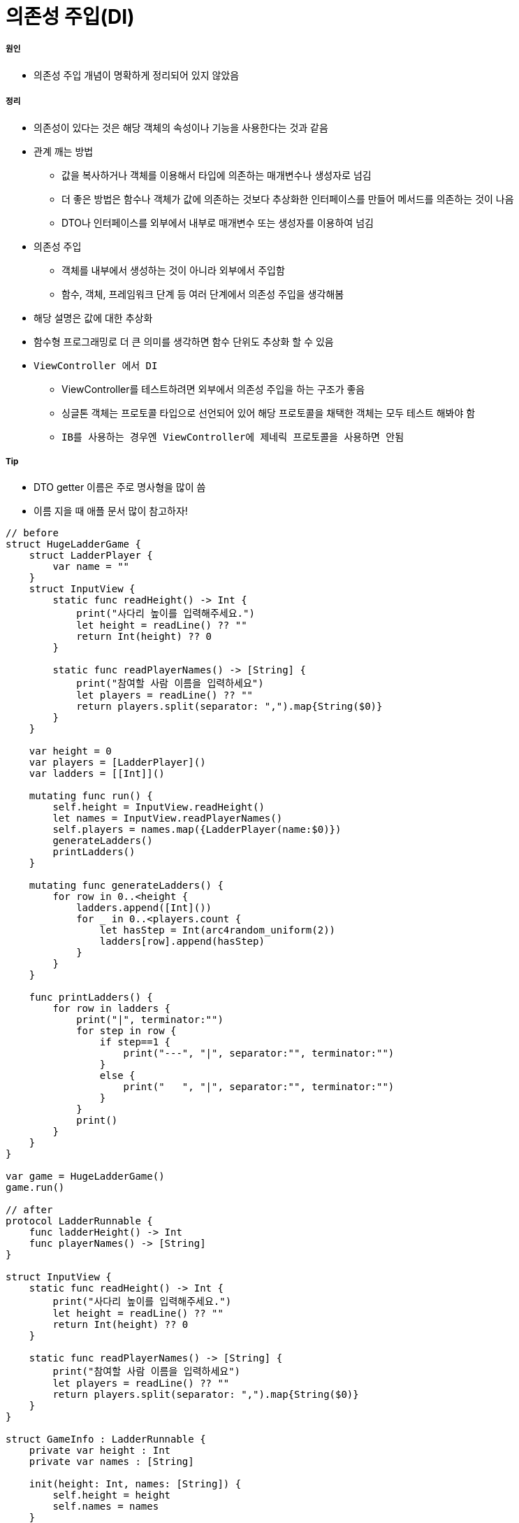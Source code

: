 = 의존성 주입(DI)

===== 원인
* 의존성 주입 개념이 명확하게 정리되어 있지 않았음

===== 정리
* 의존성이 있다는 것은 해당 객체의 속성이나 기능을 사용한다는 것과 같음
* 관계 깨는 방법
** 값을 복사하거나 객체를 이용해서 타입에 의존하는 매개변수나 생성자로 넘김
** 더 좋은 방법은 함수나 객체가 값에 의존하는 것보다 추상화한 인터페이스를 만들어 메서드를 의존하는 것이 나음
** DTO나 인터페이스를 외부에서 내부로 매개변수 또는 생성자를 이용하여 넘김
* 의존성 주입 
** 객체를 내부에서 생성하는 것이 아니라 외부에서 주입함
** 함수, 객체, 프레임워크 단계 등 여러 단계에서 의존성 주입을 생각해봄
* 해당 설명은 값에 대한 추상화
* 함수형 프로그래밍로 더 큰 의미를 생각하면 함수 단위도 추상화 할 수 있음
* `ViewController 에서 DI`
** ViewController를 테스트하려면 외부에서 의존성 주입을 하는 구조가 좋음
** 싱글톤 객체는 프로토콜 타입으로 선언되어 있어 해당 프로토콜을 채택한 객체는 모두 테스트 해봐야 함
** `IB를 사용하는 경우엔 ViewController에 제네릭 프로토콜을 사용하면 안됨`

===== Tip
* DTO getter 이름은 주로 명사형을 많이 씀
* 이름 지을 때 애플 문서 많이 참고하자!

[source, swift]
----
// before
struct HugeLadderGame {
    struct LadderPlayer {
        var name = ""
    }
    struct InputView {
        static func readHeight() -> Int {
            print("사다리 높이를 입력해주세요.")
            let height = readLine() ?? ""
            return Int(height) ?? 0
        }
        
        static func readPlayerNames() -> [String] {
            print("참여할 사람 이름을 입력하세요")
            let players = readLine() ?? ""
            return players.split(separator: ",").map{String($0)}
        }
    }
    
    var height = 0
    var players = [LadderPlayer]()
    var ladders = [[Int]]()
    
    mutating func run() {
        self.height = InputView.readHeight()
        let names = InputView.readPlayerNames()
        self.players = names.map({LadderPlayer(name:$0)})
        generateLadders()
        printLadders()
    }
    
    mutating func generateLadders() {
        for row in 0..<height {
            ladders.append([Int]())
            for _ in 0..<players.count {
                let hasStep = Int(arc4random_uniform(2))
                ladders[row].append(hasStep)
            }
        }
    }
    
    func printLadders() {
        for row in ladders {
            print("|", terminator:"")
            for step in row {
                if step==1 {
                    print("---", "|", separator:"", terminator:"")
                }
                else {
                    print("   ", "|", separator:"", terminator:"")
                }
            }
            print()
        }
    }
}

var game = HugeLadderGame()
game.run()

// after
protocol LadderRunnable {
    func ladderHeight() -> Int
    func playerNames() -> [String]
}

struct InputView {
    static func readHeight() -> Int {
        print("사다리 높이를 입력해주세요.")
        let height = readLine() ?? ""
        return Int(height) ?? 0
    }
    
    static func readPlayerNames() -> [String] {
        print("참여할 사람 이름을 입력하세요")
        let players = readLine() ?? ""
        return players.split(separator: ",").map{String($0)}
    }
}

struct GameInfo : LadderRunnable {
    private var height : Int
    private var names : [String]
    
    init(height: Int, names: [String]) {
        self.height = height
        self.names = names
    }
    
    func ladderHeight() -> Int {
        return height
    }
    
    func playerNames() -> [String] {
        return names
    }
}

struct LadderPlayer {
    var name = ""
}

struct SmallLadderGame {
    static func run(runner : LadderRunnable) {
        let ladders = LadderGenerater.generateLadders(runner: runner)
        let ladderInfo = LadderInfo(steps: ladders)
        OutputView().printLadders(printable: ladderInfo)
    }
}

struct LadderGenerater {
    static func generateLadders(runner : LadderRunnable) -> [[Int]] {
        var ladders = [[Int]]()
        let names = runner.playerNames()
        let players = names.map({LadderPlayer(name:$0)})
        
        for row in 0..<runner.ladderHeight() {
            ladders.append([Int]())
            for _ in 0..<players.count {
                let hasStep = Int(arc4random_uniform(4))
                ladders[row].append(hasStep)
            }
        }
        return ladders
    }
}

protocol LadderPrintable {
    func ladders() -> [[Int]]
}
struct LadderInfo : LadderPrintable {
    private var ladderSteps: [[Int]]

    func ladders() -> [[Int]] {
        return ladderSteps
    }
    
    init(steps: [[Int]]) {
        self.ladderSteps = steps
    }
}

struct OutputView {
    // print도 반복되기 때문에 기능 단위도 추상화 가능

    /*
    func printLadders(printable: LadderPrintable, worker: () -> Void) {
        for row in printable.ladders() {
            worker("|", terminator:"")
            for step in row {
                switch step {
                case 1:
                    worker("---", "|", separator:"", terminator:"")
                case 2:
                    worker("--\\", "|", separator:"", terminator:"")
                case 3:
                    worker("/--", "|", separator:"", terminator:"")
                default:
                    worker("   ", "|", separator:"", terminator:"")
                }
            }

            worker()
        }
    }
    */


    func printLadders(printable: LadderPrintable) {
        for row in printable.ladders() {
            print("|", terminator:"")
            for step in row {
                switch step {
                case 1:
                    print("---", "|", separator:"", terminator:"")
                case 2:
                    print("--\\", "|", separator:"", terminator:"")
                case 3:
                    print("/--", "|", separator:"", terminator:"")
                default:
                    print("   ", "|", separator:"", terminator:"")
                }
            }
            print()
        }
    }
}

//main
let gameInfo = GameInfo(height: InputView.readHeight(),
                        names: InputView.readPlayerNames())
struct GameInfoMock : LadderRunnable {
    func ladderHeight() -> Int {
        return 0
    }
    
    func playerNames() -> [String] {
        return ["aaaaaaaaaaaaaaaaaa"]
    }
}
SmallLadderGame.run(runner:GameInfoMock())
----

=== 참고
* https://gist.github.com/godrm/f835c2f682a70be68dfe50af535c882e[JK Gist]
* https://github.com/undervineg/swift-vendingmachineapp/blob/undervineg/md/dependency_injection.md[Min: 의존성 주입 설명]